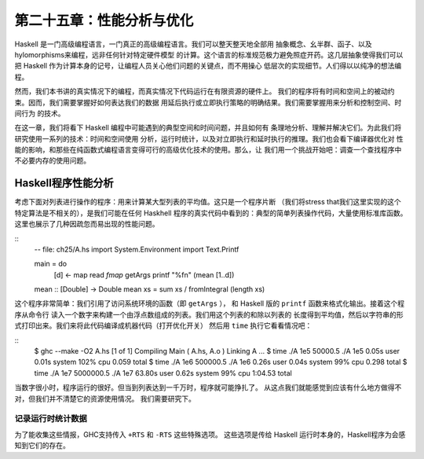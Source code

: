 第二十五章：性能分析与优化
==========================

..
    Haskell is a high level language. A really high level language.
    We can spend our days programming entirely in abstractions, in monoids,
    functors and hylomorphisms, far removed from any particular hardware model of computation.
    The language specification goes to great lengths to avoid prescribing
    any particular evaluation model.
    These layers of abstraction let us treat Haskell as a notation for computation itself,
    letting the programmer concentrate on the essence of their problem without
    getting bogged down in low level implementation decisions.
    We get to program in pure thought.

Haskell 是一门高级编程语言，一门真正的高级编程语言。我们可以整天整天地全部用
抽象概念、幺半群、函子、以及hylomorphisms来编程，远非任何针对特定硬件模型
的计算。这个语言的标准规范极力避免照症开药。这几层抽象使得我们可以把
Haskell 作为计算本身的记号，让编程人员关心他们问题的关键点，而不用操心
低层次的实现细节。人们得以以纯净的想法编程。

..
    However, this is a book about real world programming, and in the real world,
    code runs on stock hardware with limited resources.
    Our programs will have time and space requirements that we may need to enforce.
    As such, we need a good knowledge of how our program data is represented,
    the precise consequences of using lazy or strict evaluation strategies,
    and techniques for analyzing and controlling space and time behavior.

然而，我们本书讲的真实情况下的编程，而真实情况下代码运行在有限资源的硬件上。
我们的程序将有时间和空间上的被动约束。因而，我们需要掌握好如何表达我们的数据
用延后执行或立即执行策略的明确结果。我们需要掌握用来分析和控制空间、时间行为
的技术。

..
    In this chapter we'll look at typical space and time problems a Haskell programmer
    might encounter, and how to methodically analyse, understand and address them.
    To do this we'll use investigate a range of techniques: time and space profiling,
    runtime statistics, and reasoning about strict and lazy evaluation.
    We'll also look at the impact of compiler optimizations on performance,
    and the use of advanced optimization techniques that become feasible
    in a purely functional language. So let's begin with a challenge:
    squashing unexpected memory usage in some inoccuous looking code.

在这一章，我们将看下 Haskell 编程中可能遇到的典型空间和时间问题，并且如何有
条理地分析、理解并解决它们。为此我们将研究使用一系列的技术：时间和空间使用
分析，运行时统计，以及对立即执行和延时执行的推理。我们也会看下编译器优化对
性能的影响，和那些在纯函数式编程语言变得可行的高级优化技术的使用。那么，让
我们用一个挑战开始吧：调查一个查找程序中不必要内存的使用问题。


Haskell程序性能分析
-------------------

..
    Let's consider the following list manipulating program,
    which naively computes the mean of some large list of values.
    While only a program fragment (and we'll stress that the particular algorithm
    we're implementing is irrelevant here),
    it is representative of real code we might find in any Haskell program:
    typically concise list manipulation code,
    and heavy use of standard library functions.
    It also illustrates several common performance trouble spots that can catch out the unwary.

考虑下面对列表进行操作的程序：用来计算某大型列表的平均值。这只是一个程序片断
（我们将stress that我们这里实现的这个特定算法是不相关的），是我们可能在任何 Haskhell
程序的真实代码中看到的：典型的简单列表操作代码，大量使用标准库函数。
这里也展示了几种因疏忽而易出现的性能问题。

::
    -- file: ch25/A.hs
    import System.Environment
    import Text.Printf

    main = do
        [d] <- map read `fmap` getArgs
        printf "%f\n" (mean [1..d])

    mean :: [Double] -> Double
    mean xs = sum xs / fromIntegral (length xs)


..
    This program is very simple: we import functions for accessing
    the system's environment (in particular, getArgs),
    and the Haskell version of printf, for formatted text output.
    The program then reads a numeric literal from the command line,
    using that to build a list of floating point values,
    whose mean value we compute by dividing the list sum by its length.
    The result is printed as a string.
    Let's compile this source to native code (with optimizations on)
    and run it with the time command to see how it performs:

这个程序非常简单：我们引用了访问系统环境的函数（即 ``getArgs`` ），
和 Haskell 版的 ``printf`` 函数来格式化输出。接着这个程序从命令行
读入一个数字来构建一个由浮点数组成的列表。我们用这个列表的和除以列表的
长度得到平均值，然后以字符串的形式打印出来。我们来将此代码编译成机器代码（打开优化开关）
然后用 ``time`` 执行它看看情况吧：

::
    $ ghc --make -O2 A.hs
    [1 of 1] Compiling Main             ( A.hs, A.o )
    Linking A ...
    $ time ./A 1e5
    50000.5
    ./A 1e5  0.05s user 0.01s system 102% cpu 0.059 total
    $ time ./A 1e6
    500000.5
    ./A 1e6  0.26s user 0.04s system 99% cpu 0.298 total
    $ time ./A 1e7
    5000000.5
    ./A 1e7  63.80s user 0.62s system 99% cpu 1:04.53 total


..
    It worked well for small numbers,
    but the program really started to struggle with input size of ten million.
    From this alone we know something's not quite right,
    but it's unclear what resources are being used. Let's investigate.

当数字很小时，程序运行的很好。但当到列表达到一千万时，程序就可能挣扎了。
从这点我们就能感觉到应该有什么地方做得不对，但我们并不清楚它的资源使用情况。
我们需要研究下。

..
    Collecting runtime statistics
    +++++++++++++++++++++++++++++

记录运行时统计数据
++++++++++++++++++

..
    To get access to that kind of information,
    GHC lets us pass flags directly to the Haskell runtime, using the special
    +RTS and -RTS flags to delimit arguments reserved for the runtime system.
    The application itself won't see those flags, as they're immediately
    consumed by the Haskell runtime system.

为了能收集这些情报，GHC支持传入 ``+RTS`` 和 ``-RTS`` 这些特殊选项。
这些选项是传给 Haskell 运行时本身的，Haskell程序为会感知到它们的存在。

..
    In particular, we can ask the runtime system to gather memory and
    garbage collector performance numbers with the -s flag (as well as
    control the number of OS threads with -N, or tweak the stack and heap sizes).
    We'll also use runtime flags to enable different varieties of profiling.
    The complete set of flags the Haskell runtime accepts is documented in the
    GHC User's Guide:


